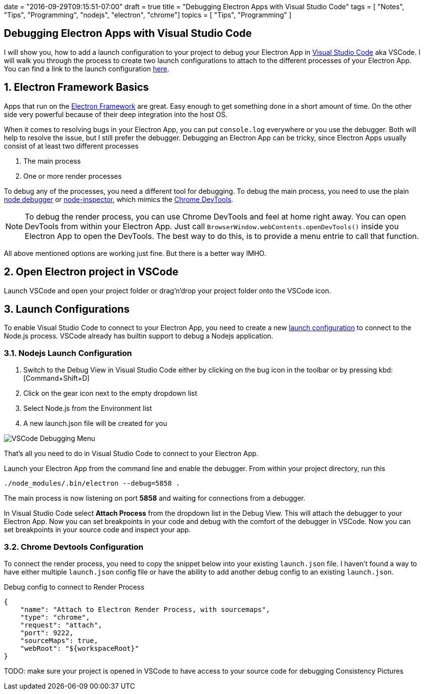 +++
date = "2016-09-29T09:15:51-07:00"
draft = true
title = "Debugging Electron Apps with Visual Studio Code"
tags  = [ "Notes", "Tips", "Programming", "nodejs", "electron", "chrome"]
topics = [ "Tips", "Programming" ]
+++

== Debugging Electron Apps with Visual Studio Code

:author: Ingo Richter
:email: ingo.richter@gmail.com
:doctype: book
:encoding: utf-8
:lang:  en
:toc: left
:numbered:
:sectnums:
:hide-uri-scheme:
:category: notes, howto, blog, tips, tricks, dev, chrome, electron
:date: 09/29/2016
:imagesdir: .

I will show you, how to add a launch configuration to your project to debug your Electron App in http://code.microsoft.com[Visual Studio Code] aka VSCode. I will walk you through the process to create two launch configurations to attach to the different processes of your Electron App. You can find a link to the launch configuration https://gist.github.com/blabla[here].

== Electron Framework Basics
Apps that run on the http://electron.atom.io/[Electron Framework] are great. Easy enough to get something done in a short amount of time. On the other side very powerful because of their deep integration into the host OS.

When it comes to resolving bugs in your Electron App, you can put `console.log` everywhere or you use the debugger. Both will help to resolve the issue, but I still prefer the debugger. Debugging an Electron App can be tricky, since Electron Apps usually consist of at least two different processes

1. The main process 
2. One or more render processes 

To debug any of the processes, you need a different tool for debugging. To debug the main process, you need to use the plain https://nodejs.org/api/debugger.html[node debugger] or https://github.com/node-inspector/node-inspector[node-inspector], which mimics the https://developers.google.com/web/tools/chrome-devtools/[Chrome DevTools].

NOTE: To debug the render process, you can use Chrome DevTools and feel at home right away. You can open DevTools from within your Electron App. Just call `BrowserWindow.webContents.openDevTools()` inside you Electron App to open the DevTools. The best way to do this, is to provide a menu entrie to call that function.

All above mentioned options are working just fine. But there is a better way IMHO.

== Open Electron project in VSCode
Launch VSCode and open your project folder or drag'n'drop your project folder onto the VSCode icon.

== Launch Configurations
To enable Visual Studio Code to connect to your Electron App, you need to create a new https://code.visualstudio.com/docs/editor/debugging#_launch-configurations[launch configuration] to connect to the Node.js process.
VSCode already has builtin support to debug a Nodejs application. 

=== Nodejs Launch Configuration
. Switch to the Debug View in Visual Studio Code either by clicking on the bug icon in the toolbar or by pressing kbd:[Command+Shift+D]
. Click on the gear icon next to the empty dropdown list
. Select Node.js from the Environment list
. A new launch.json file will be created for you

image::vscode-debugging.png[VSCode Debugging Menu]

That's all you need to do in Visual Studio Code to connect to your Electron App.

Launch your Electron App from the command line and enable the debugger. From within your project directory, run this

`./node_modules/.bin/electron --debug=5858 .`

The main process is now listening on port **5858** and waiting for connections from a debugger.

In Visual Studio Code select **Attach Process** from the dropdown list in the Debug View. This will attach the debugger to your Electron App. Now you can set breakpoints in your code and debug with the comfort of the debugger in VSCode.
Now you can set breakpoints in your source code and inspect your app.

=== Chrome Devtools Configuration
To connect the render process, you need to copy the snippet below into your existing `launch.json` file. I haven't found a way to have either multiple `launch.json` config file or have the ability to add another debug config to an existing `launch.json`.

[source, json, linenums]
.Debug config to connect to Render Process
----
{
    "name": "Attach to Electron Render Process, with sourcemaps",
    "type": "chrome",
    "request": "attach",
    "port": 9222,
    "sourceMaps": true,
    "webRoot": "${workspaceRoot}"
}
----

TODO:
make sure your project is opened in VSCode to have access to your source code for debugging
Consistency
Pictures
